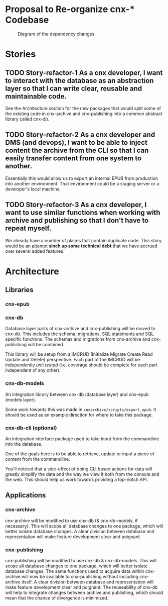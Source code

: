 * Proposal to Re-organize cnx-* Codebase

#+CAPTION: Diagram of the dependency changes
#+NAME:   fig:dependency-chain
[[./cnx-deps-chain.jpg]]

* Stories
** TODO Story-refactor-1 As a cnx developer, I want to interact with the database as an abstraction layer so that I can write clear, reusable and maintainable code.
   See the Architecture section for the new packages
   that would split some of the existing code
   in cnx-archive and cnx-publishing
   into a common abstract library called cnx-db.
** TODO Story-refactor-2 As a cnx developer and DMS (and devops), I want to be able to inject content the archive from the CLI so that I can easily transfer content from one system to another.
   Essentially this would allow us to export an internal EPUB from production
   into another environment.
   That environment could be a staging server or a developer's local machine.
** TODO Story-refactor-3 As a cnx developer, I want to use similar functions when working with archive and publishing so that I don't have to repeat myself.
   We already have a number of places that contain duplicate code.
   This story would be an attempt *sinch up some technical debt*
   that we have accrued over several added features.
* Architecture
** Libraries
*** cnx-epub
*** cnx-db
   Database layer parts of cnx-archive and cnx-publishing will be moved to cnx-db.
   This includes the schema, migrations, SQL statements and SQL specific functions.
   The schemas and migrations from cnx-archive and cnx-publishing will be combined.

   This library will be setup from a IMCRUD
   (Initialize Migrate Create Read Update and Delete) perspective.
   Each part of the IMCRUD will be independently /unit tested/
   (i.e. coverage should be complete for each part independent of any other).

*** cnx-db-models
   An integration library between cnx-db (database layer) and cnx-epub (models layer).

   Some work towards this was made in ~cnxarchive/scripts/export_epub~.
   It should be used as an example direction for where to take this package.

*** cnx-db-cli (optional)
   An integration interface package used to take input from the commandline
   into the database.

   One of the goals here is to be able to retrieve, update or input
   a piece of content from the commandline. 

   You'll noticed that a side-effect of doing CLI based actions for data
   will greatly simplify the data and the way we view it both from the console
   and the web. This should help us work towards prividing a top-notch API.

** Applications
*** cnx-archive
   cnx-archive will be modified to use cnx-db (& cnx-db-models, if necessary).
   This will scope all database changes to one package, which will better
   isolate database changes. A clear division between database
   and representation will make feature development clear and poignant.

*** cnx-publishing
   cnx-publishing will be modified to use cnx-db & cnx-db-models.
   This will scope all database changes to one package, which will better
   isolate database changes.
   The same functions used to acquire data within
   cnx-archive will now be available to cnx-publishing
   without including cnx-archive itself.
   A clear division between database and representation
   will make feature development clear and poignant.
   The reuseability of cnx-db will help to integrate changes
   between archive and publishing,
   which should mean that the chance of divergence is minimized.
